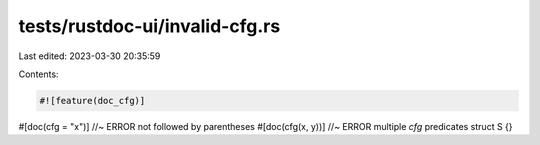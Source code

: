 tests/rustdoc-ui/invalid-cfg.rs
===============================

Last edited: 2023-03-30 20:35:59

Contents:

.. code-block:: rs

    #![feature(doc_cfg)]
#[doc(cfg = "x")] //~ ERROR not followed by parentheses
#[doc(cfg(x, y))] //~ ERROR multiple `cfg` predicates
struct S {}


